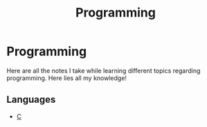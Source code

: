 :PROPERTIES:
:ID:       ee3cb7cd-dcbb-4d26-ad35-7dd2ee365aa1
:END:
#+title: Programming
#+LAST_MODIFIED: Wed 05 Feb 00:07:40 UTC 2025

* Programming

Here are all the notes I take while learning different topics regarding
programming. Here lies all my knowledge!

** Languages

- [[id:4e2ffa5b-2667-4999-b6d6-8055864557c0][C]]
